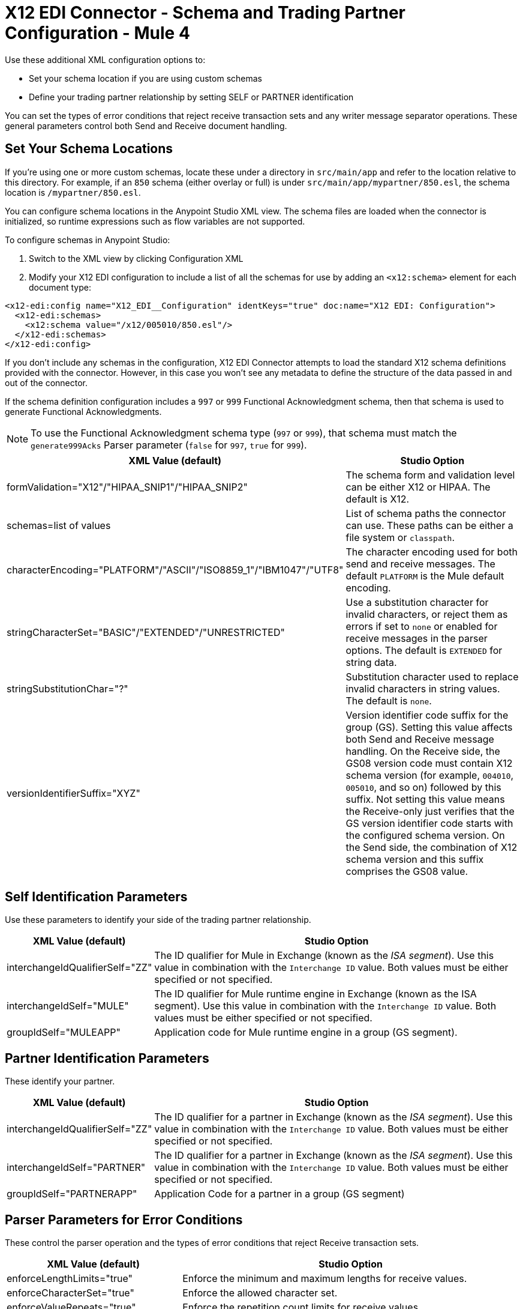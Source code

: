 = X12 EDI Connector - Schema and Trading Partner Configuration - Mule 4

Use these additional XML configuration options to:

* Set your schema location if you are using custom schemas

* Define your trading partner relationship by setting SELF or PARTNER identification

You can set the types of error conditions that reject receive transaction sets and any writer message separator operations.
These general parameters control both Send and Receive document handling.

== Set Your Schema Locations

If you're using one or more custom schemas, locate these under
a directory in `src/main/app` and refer to the location relative to this directory.
For example, if an `850` schema (either overlay or full) is under `src/main/app/mypartner/850.esl`,
the schema location is `/mypartner/850.esl`.

You can configure schema locations in the Anypoint Studio XML view. The schema files are loaded when the connector is initialized, so runtime expressions such as flow variables are not supported.

To configure schemas in Anypoint Studio:

. Switch to the XML view by clicking Configuration XML
. Modify your X12 EDI configuration to include a list of all the schemas for use by adding an `+<x12:schema>+` element for each document type:

[source,xml,linenums]
----
<x12-edi:config name="X12_EDI__Configuration" identKeys="true" doc:name="X12 EDI: Configuration">
  <x12-edi:schemas>
    <x12:schema value="/x12/005010/850.esl"/>
  </x12-edi:schemas>
</x12-edi:config>
----

If you don't include any schemas in the configuration, X12 EDI Connector attempts to load the standard X12 schema definitions provided with the connector. However, in this case you won't see any metadata to define the structure of the data passed in and out of the connector.

If the schema definition configuration includes a `997` or `999` Functional Acknowledgment schema, then that schema is used to generate Functional Acknowledgments.

NOTE: To use the Functional Acknowledgment schema type (`997` or `999`), that schema must match the `generate999Acks` Parser parameter (`false` for `997`, `true` for `999`).

[%header%autowidth.spread]
|===
|XML Value (default) |Studio Option
|formValidation="X12"/"HIPAA_SNIP1"/"HIPAA_SNIP2" |The schema form and validation level can be either X12 or HIPAA. The default is X12.
|schemas=list of values |List of schema paths the connector can use. These paths can be either a file system or `classpath`.
|characterEncoding="PLATFORM"/"ASCII"/"ISO8859_1"/"IBM1047"/"UTF8" |The character encoding used for both send and receive messages. The default `PLATFORM` is the Mule default encoding.
|stringCharacterSet="BASIC"/"EXTENDED"/"UNRESTRICTED" |Use a substitution character for invalid characters, or reject them as errors if set to `none` or enabled for receive messages in the parser options.  The default is `EXTENDED` for string data.
|stringSubstitutionChar="?" |Substitution character used to replace invalid characters in string values. The default is `none`.
|versionIdentifierSuffix="XYZ" |Version identifier code suffix for the group (GS). Setting this value affects both Send and Receive message handling. On the Receive side, the GS08 version code must contain X12 schema version (for example, `004010`, `005010`, and so on) followed by this suffix. Not setting this value means the Receive-only just verifies that the GS version identifier code starts with the configured schema version. On the Send side, the combination of X12 schema version and this suffix comprises the GS08 value.
|===

== Self Identification Parameters

Use these parameters to identify your side of the trading partner relationship.

[%header%autowidth.spread]
|===
|XML Value (default) |Studio Option
|interchangeIdQualifierSelf="ZZ" |The ID qualifier for Mule in Exchange (known as the _ISA segment_). Use this value in combination with the `Interchange ID` value. Both values must be either specified or not specified.
|interchangeIdSelf="MULE" |The ID qualifier for Mule runtime engine in Exchange (known as the ISA segment). Use this value in combination with the `Interchange ID` value. Both values must be either specified or not specified.
|groupIdSelf="MULEAPP" |Application code for Mule runtime engine in a group (GS segment).
|===

== Partner Identification Parameters

These identify your partner.

[%header%autowidth.spread]
|===
|XML Value (default) |Studio Option
|interchangeIdQualifierSelf="ZZ" |The ID qualifier for a partner in Exchange (known as the _ISA segment_). Use this value in combination with the `Interchange ID` value. Both values must be either specified or not specified.
|interchangeIdSelf="PARTNER" |The ID qualifier for a partner in Exchange (known as the _ISA segment_). Use this value in combination with the `Interchange ID` value. Both values must be either specified or not specified.
|groupIdSelf="PARTNERAPP" |Application Code for a partner in a group (GS segment)
|===

== Parser Parameters for Error Conditions

These control the parser operation and the types of error conditions that reject Receive transaction sets.

[%header%autowidth.spread]
|===
|XML Value (default) |Studio Option
|enforceLengthLimits="true" |Enforce the minimum and maximum lengths for receive values.
|enforceCharacterSet="true" |Enforce the allowed character set.
|enforceValueRepeats="true" |Enforce the repetition count limits for receive values.
|allowUnknownSegments="false" |Allow unknown segments in a transaction set.
|enforceSegmentOrder="true" |Enforce the segment order in a transaction set.
|allowUnusedSegments="false" |Allow segments marked as `Unused` in a transaction set.
|enforceSegmentRepeats="true" |Enforce segment repetition count limits in a transaction set.
|requireUniqueInterchanges="true" |Require unique ISA Interchange Control Numbers (such as ISA13). The default behavior records the interchange numbers previously processed and rejects duplicate interchange numbers from the same partner. It is derived from the interchange Sender and Receiver identification. Setting to `false` enables received interchange processing to continue and relies on the application flow to track the numbers and handle them appropriately.
|requireUniqueGroups="false" |Enforce globally unique Group Control Numbers (GS06) for received functional groups. By default, group numbers need to be unique within an interchange. Setting to `true` requires group numbers to be unique across all interchanges received from the same partner and application. This is derived from the interchange sender and receiver identification combined with the functional group sender and receiver application codes.
|requireUniqueTransactionSets="false" |Enforce globally unique Transaction Set Control Numbers (ST02) for received transaction sets. By default, transaction set control numbers need to be unique only within a particular functional group. Setting to `true` requires transaction set numbers to be unique across all functional groups received from the same partner and application.  This is derived from the interchange sender and receiver identification, combined with the functional group sender and receiver application codes.
|daysToStore="30" |Minimum number of days to store interchange, group, and transaction set numbers for uniqueness checking.
|ackAllSets="false" |Include a separate AK2/AK5 (`997`) or AK2/IK5 (`999`) acknowledgment for every Received transaction set. By default (`false`), transaction sets containing errors are part of the acknowledgment, with all other transaction sets implicitly acknowledged. Changing to `true` acknowledges each Received transaction set.
|generate999Acks="false" |Generate `999` Implementation Acknowledgments instead of `997` Functional Acknowledgments. Setting to `false`, the `997` Functional Acknowledgment transaction sets are generated for each received interchange. Setting to `true` generates `999` Implementation Acknowledgments instead. Support for `999` Implementation Acknowledgments does not include CTX segment generation.
|reportSegmentErrors="true" |Report segment error details to the sender in the `997`or`999` flag.
Setting to `true` includes the details of any segment errors that are generated in the `997`or`999` flag. `false` does not include the details.
|includeFASchema="true" |Expect `997` or `999` Functional Acknowledgments and include the `997` or `999` schema. `true` automatically includes the schema for the `997` or `999` acknowledgment transaction sets within the set of schemas used by X12 EDI connector. Setting to `false`, means directly specifying the `997` or `999` schema to process as the input. The schemas used for generating `997` or `999` Functional Acknowledgments are hardcoded and cannot be modified.
|acknowledgmentSchemaPath="" |Expect the path either from the file system or the `classpath`. If the path is specified, it overwrites the default acknowledgment path.
|enforceConditionalRules="false" |Enforce conditional rules for Receive values.
|===

== Writer Parameters

These control the types of writer operations.

[%header%autowidth.spread]
|===
|XML Value (default) |Studio Option
|dataSeparator="*" |Data element separator character. The default uses the configured value for all output messages and can be overridden at the message level.
|componentSeparator=">" |Component separator character. The default uses the configured value for all output messages and can be overridden at the message level.
|repetitionSeparator="U" |Repetition separator character. The default uses the configured value for all output messages and can be overridden at the message level. `U` means repetitions are not used
|segmentTerminator="~" |Segment terminator character. The default uses the configured value for all output messages and can be overridden at the message level.
|lineEnding="NONE"/"LF"/"CRLF"/"CR" |Line ending to add between segments. The default is `NONE`. You can add line endings between segments to improve message text output readability.
|sendUniqueGroupNumbers="false" |Send unique Group Control Numbers. `false` (default) assigns functional group control numbers sequentially within each interchange and reuses them in different interchanges. `true` assigns unique group numbers across all interchanges sent to the same partner and application. It is derived from the interchange sender and receiver identification combined with the functional group sender and receiver application codes.
|sendUniqueTransactionNumbers="false" |Send unique Transaction Set Control Numbers. `false` (default) assigns transaction set control numbers sequentially within each functional group and reuses them in different groups. `true` assigns unique transaction set numbers across all interchanges sent to the same partner and application. It is derived from the interchange sender and receiver identification, combined with the functional group sender and receiver application codes.
|implementationConventionReference="" |Implementation convention reference for transactions (ST segment). Setting this value uses the ST Implementation Convention Reference unless overridden in the message parameters.
|initialInterchangeNumber="1" |The initial Interchange Control Number used for outgoing messages.
|initialGroupNumber="1" |The initial Group Control Number used for outgoing messages.
|initialSetNumber="1" |The initial Transaction Set Control Number used for outgoing messages.
|ackRequested="false" |Request acknowledgments for sent transactions flag. If true, `997` or `999` acknowledgments are requested for all sent transactions.
|defaultUsageIndicator="P" |Default ISA15 interchange usage indicator: `I` for Information, `P` for Production Data, `T` for Test Data.
|useSuppliedValues="false" |Use values from supplied data for control segment identifiers (ISA/IEA, GS/GE, ST/SE segments). `false` generates control numbers when writing.
|outputEdiMimeType="APPLICATION_PLAIN"/"APPLICATION_EDIX12" |Output MIME type to be set for the message, either the default `application/plain` or X12-specific alternative `application/edi-x12`.
|writeEnforceLengthLimits="true" |Enforce minimum and maximum lengths for write values. The default of `true` throws an exception when an element is too long or too short. `false` leaves the values as-is.
|enforceConditionalRules="false" |Enforce conditional rules for write values.
|===

== Next Step

After you complete configuring the connector, you can try
the xref:x12-edi-connector-examples.adoc[Examples].

== See Also

* xref:connectors::introduction/introduction-to-anypoint-connectors.adoc[Introduction to Anypoint Connectors]
* https://help.mulesoft.com[MuleSoft Help Center]
